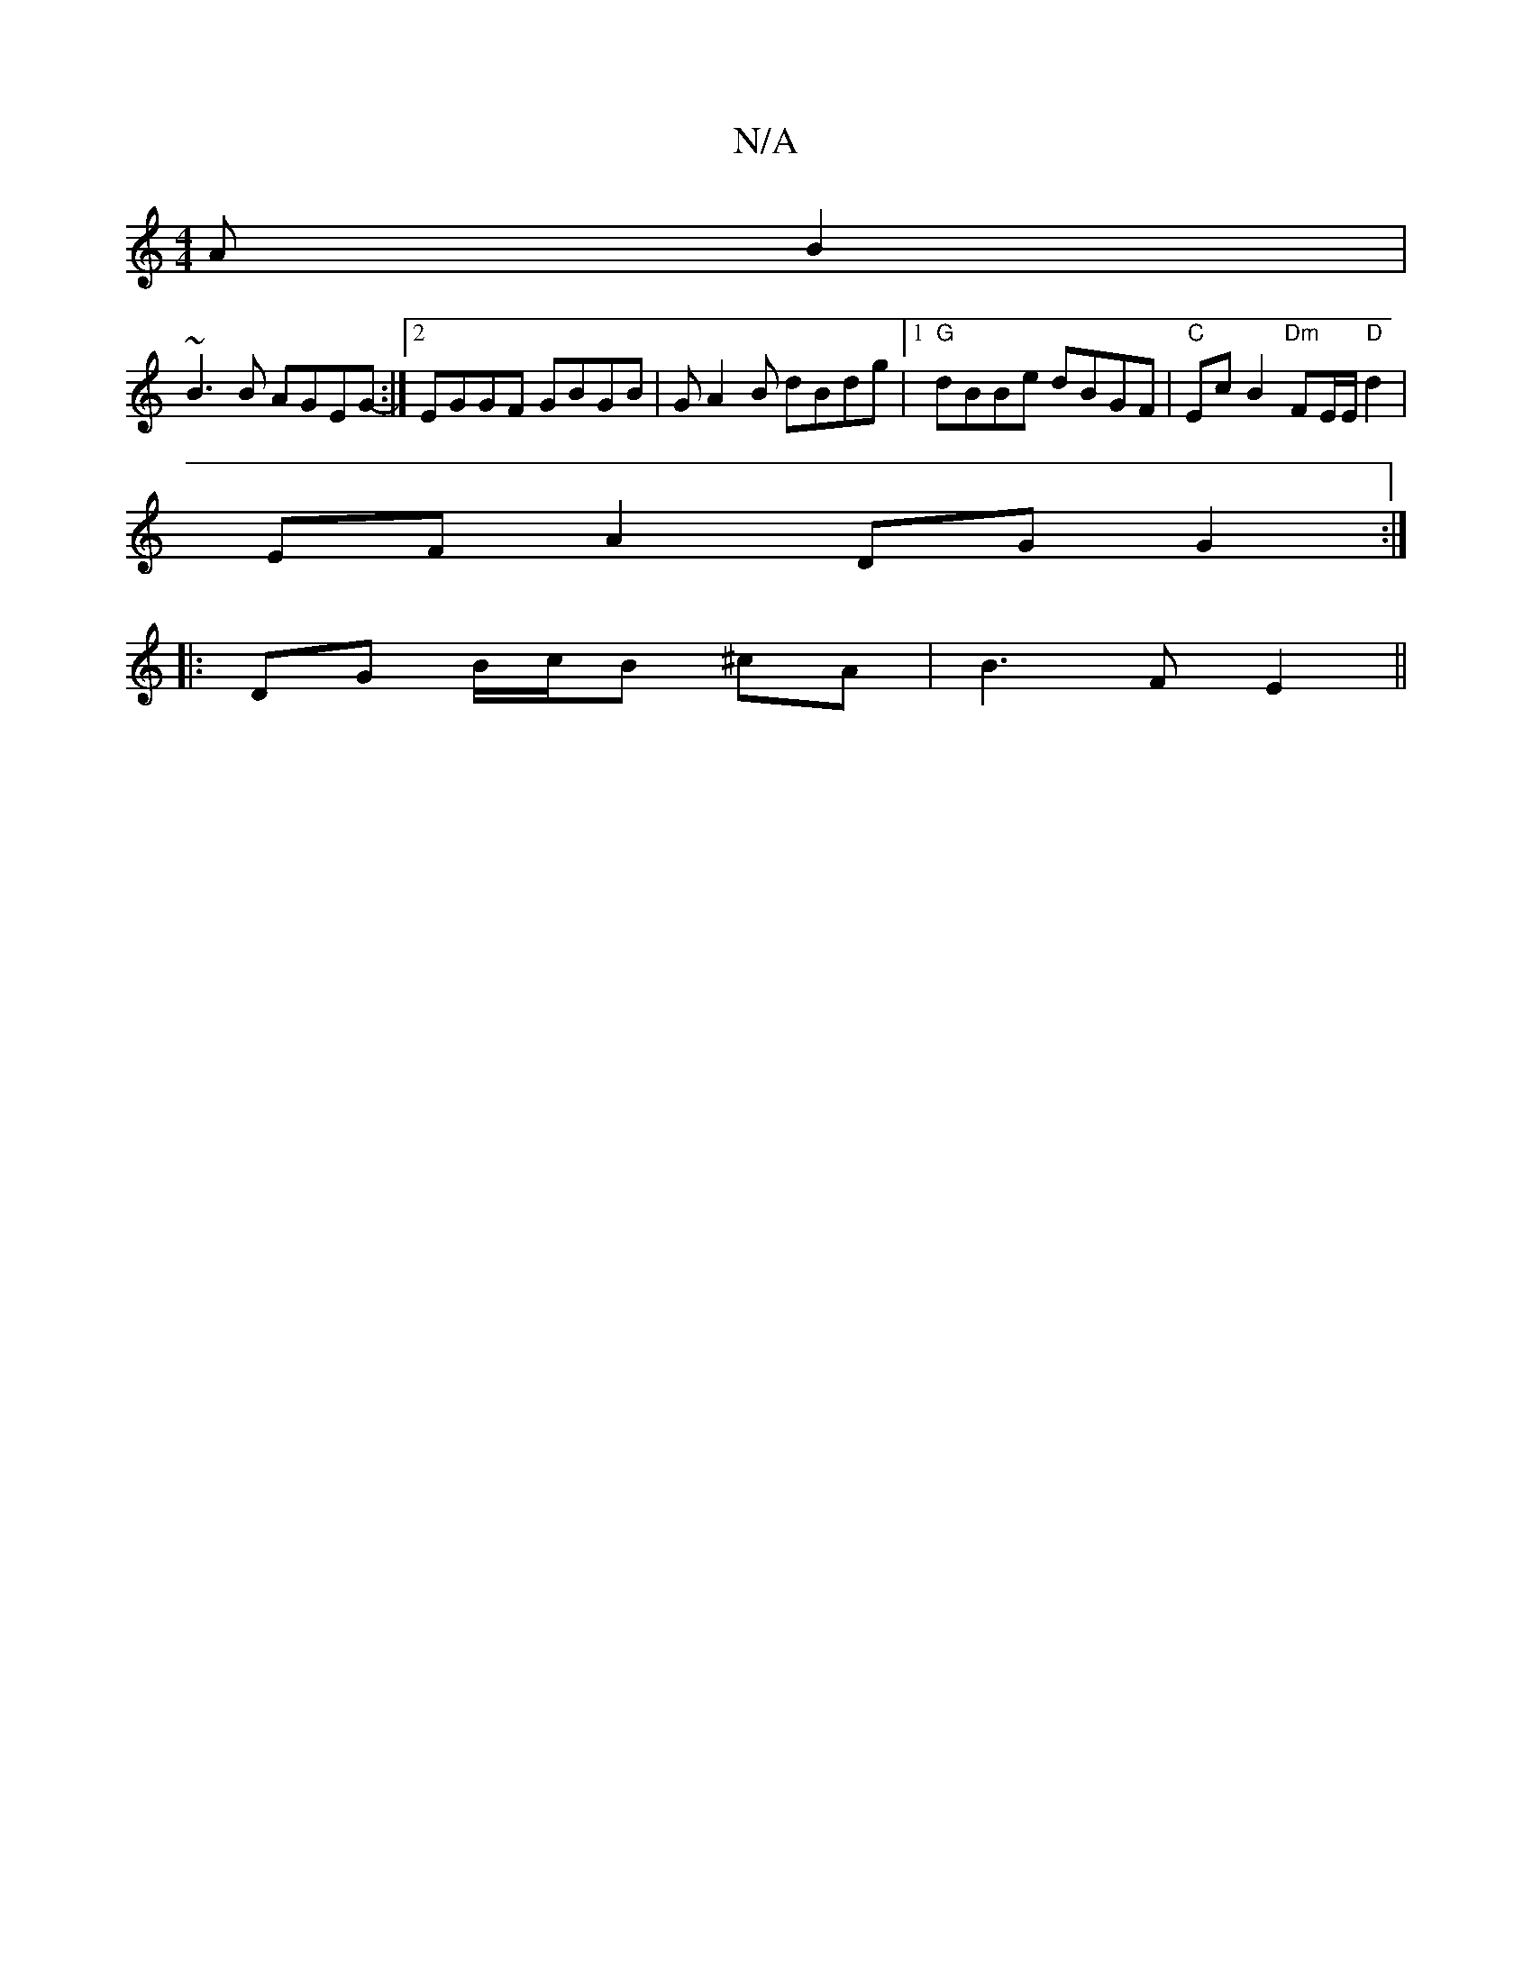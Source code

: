 X:1
T:N/A
M:4/4
R:N/A
K:Cmajor
AB2 | 
~B3B AGEG- :|[2 EGGF GBGB | GA2B dBdg |1 "G"dBBe dBGF | "C"Ec B2 "Dm"FE/E/ "D"d2 | 
EF A2 DG G2 :|
|:DG B/c/B ^cA | B3 F E2 ||

~A3 d3 | AcB AGF | EEF GED ||
|:A,DF D3 | A,3 DEF | B2 A d3 |

dB